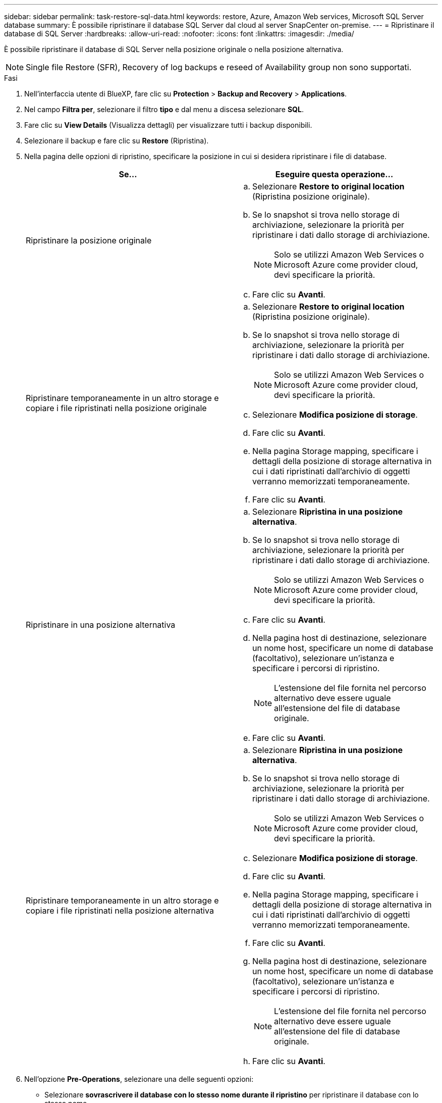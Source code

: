 ---
sidebar: sidebar 
permalink: task-restore-sql-data.html 
keywords: restore, Azure, Amazon Web services, Microsoft SQL Server database 
summary: È possibile ripristinare il database SQL Server dal cloud al server SnapCenter on-premise. 
---
= Ripristinare il database di SQL Server
:hardbreaks:
:allow-uri-read: 
:nofooter: 
:icons: font
:linkattrs: 
:imagesdir: ./media/


[role="lead"]
È possibile ripristinare il database di SQL Server nella posizione originale o nella posizione alternativa.


NOTE: Single file Restore (SFR), Recovery of log backups e reseed of Availability group non sono supportati.

.Fasi
. Nell'interfaccia utente di BlueXP, fare clic su *Protection* > *Backup and Recovery* > *Applications*.
. Nel campo *Filtra per*, selezionare il filtro *tipo* e dal menu a discesa selezionare *SQL*.
. Fare clic su *View Details* (Visualizza dettagli) per visualizzare tutti i backup disponibili.
. Selezionare il backup e fare clic su *Restore* (Ripristina).
. Nella pagina delle opzioni di ripristino, specificare la posizione in cui si desidera ripristinare i file di database.
+
|===
| Se... | Eseguire questa operazione... 


 a| 
Ripristinare la posizione originale
 a| 
.. Selezionare *Restore to original location* (Ripristina posizione originale).
.. Se lo snapshot si trova nello storage di archiviazione, selezionare la priorità per ripristinare i dati dallo storage di archiviazione.
+

NOTE: Solo se utilizzi Amazon Web Services o Microsoft Azure come provider cloud, devi specificare la priorità.

.. Fare clic su *Avanti*.




 a| 
Ripristinare temporaneamente in un altro storage e copiare i file ripristinati nella posizione originale
 a| 
.. Selezionare *Restore to original location* (Ripristina posizione originale).
.. Se lo snapshot si trova nello storage di archiviazione, selezionare la priorità per ripristinare i dati dallo storage di archiviazione.
+

NOTE: Solo se utilizzi Amazon Web Services o Microsoft Azure come provider cloud, devi specificare la priorità.

.. Selezionare *Modifica posizione di storage*.
.. Fare clic su *Avanti*.
.. Nella pagina Storage mapping, specificare i dettagli della posizione di storage alternativa in cui i dati ripristinati dall'archivio di oggetti verranno memorizzati temporaneamente.
.. Fare clic su *Avanti*.




 a| 
Ripristinare in una posizione alternativa
 a| 
.. Selezionare *Ripristina in una posizione alternativa*.
.. Se lo snapshot si trova nello storage di archiviazione, selezionare la priorità per ripristinare i dati dallo storage di archiviazione.
+

NOTE: Solo se utilizzi Amazon Web Services o Microsoft Azure come provider cloud, devi specificare la priorità.

.. Fare clic su *Avanti*.
.. Nella pagina host di destinazione, selezionare un nome host, specificare un nome di database (facoltativo), selezionare un'istanza e specificare i percorsi di ripristino.
+

NOTE: L'estensione del file fornita nel percorso alternativo deve essere uguale all'estensione del file di database originale.

.. Fare clic su *Avanti*.




 a| 
Ripristinare temporaneamente in un altro storage e copiare i file ripristinati nella posizione alternativa
 a| 
.. Selezionare *Ripristina in una posizione alternativa*.
.. Se lo snapshot si trova nello storage di archiviazione, selezionare la priorità per ripristinare i dati dallo storage di archiviazione.
+

NOTE: Solo se utilizzi Amazon Web Services o Microsoft Azure come provider cloud, devi specificare la priorità.

.. Selezionare *Modifica posizione di storage*.
.. Fare clic su *Avanti*.
.. Nella pagina Storage mapping, specificare i dettagli della posizione di storage alternativa in cui i dati ripristinati dall'archivio di oggetti verranno memorizzati temporaneamente.
.. Fare clic su *Avanti*.
.. Nella pagina host di destinazione, selezionare un nome host, specificare un nome di database (facoltativo), selezionare un'istanza e specificare i percorsi di ripristino.
+

NOTE: L'estensione del file fornita nel percorso alternativo deve essere uguale all'estensione del file di database originale.

.. Fare clic su *Avanti*.


|===
. Nell'opzione *Pre-Operations*, selezionare una delle seguenti opzioni:
+
** Selezionare *sovrascrivere il database con lo stesso nome durante il ripristino* per ripristinare il database con lo stesso nome.
** Selezionare *Mantieni impostazioni di replica del database SQL* per ripristinare il database e conservare le impostazioni di replica esistenti.


. Nella sezione *Post-Operations*, per specificare lo stato del database per il ripristino di registri transazionali aggiuntivi, selezionare una delle seguenti opzioni:
+
** Selezionare *operativo, ma non disponibile* se si stanno ripristinando tutti i backup necessari.
+
Questo è il comportamento predefinito, che lascia il database pronto per l'uso eseguendo il rollback delle transazioni non assegnate. Non è possibile ripristinare ulteriori registri delle transazioni fino a quando non si crea un backup.

** Selezionare *non operativo, ma disponibile* per lasciare il database non operativo senza eseguire il rollback delle transazioni non assegnate.
+
È possibile ripristinare ulteriori registri delle transazioni. Non è possibile utilizzare il database fino a quando non viene ripristinato.

** Selezionare *Read-only mode (modalità di sola lettura) e Available* (disponibile) per lasciare il database in modalità di sola lettura.
+
Questa opzione annulla le transazioni non assegnate, ma salva le azioni non riuscite in un file di standby in modo che gli effetti di ripristino possano essere ripristinati.

+
Se l'opzione Undo directory (Annulla directory) è attivata, vengono ripristinati altri log delle transazioni. Se l'operazione di ripristino del log delle transazioni non riesce, è possibile eseguire il rollback delle modifiche. La documentazione di SQL Server contiene ulteriori informazioni.



. Fare clic su *Avanti*.
. Esaminare i dettagli e fare clic su *Restore* (Ripristina).

